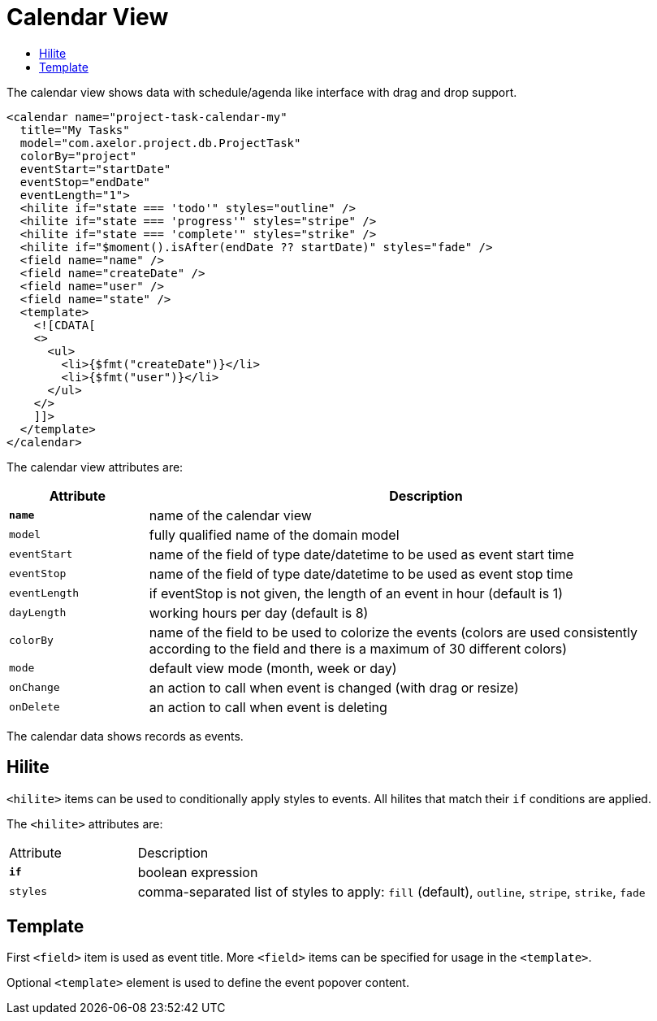= Calendar View
:toc:
:toc-title:

The calendar view shows data with schedule/agenda like interface with drag and
drop support.

[source,xml]
-----
<calendar name="project-task-calendar-my"
  title="My Tasks"
  model="com.axelor.project.db.ProjectTask"
  colorBy="project"
  eventStart="startDate"
  eventStop="endDate"
  eventLength="1">
  <hilite if="state === 'todo'" styles="outline" />
  <hilite if="state === 'progress'" styles="stripe" />
  <hilite if="state === 'complete'" styles="strike" />
  <hilite if="$moment().isAfter(endDate ?? startDate)" styles="fade" />
  <field name="name" />
  <field name="createDate" />
  <field name="user" />
  <field name="state" />
  <template>
    <![CDATA[
    <>
      <ul>
        <li>{$fmt("createDate")}</li>
        <li>{$fmt("user")}</li>
      </ul>
    </>
    ]]>
  </template>
</calendar>
-----

The calendar view attributes are:

[cols="2,8"]
|===
| Attribute | Description

| *`name`* | name of the calendar view
| `model` | fully qualified name of the domain model
| `eventStart` | name of the field of type date/datetime to be used as event start time
| `eventStop` | name of the field of type date/datetime to be used as event stop time
| `eventLength` | if eventStop is not given, the length of an event in hour (default is 1)
| `dayLength` | working hours per day (default is 8)
| `colorBy` | name of the field to be used to colorize the events (colors are used consistently according to the field and there is a maximum of 30 different colors)
| `mode` | default view mode (month, week or day)
| `onChange` | an action to call when event is changed (with drag or resize)
| `onDelete` | an action to call when event is deleting
|===

The calendar data shows records as events.

== Hilite

`<hilite>` items can be used to conditionally apply styles to events.
All hilites that match their `if` conditions are applied.

The `<hilite>` attributes are:

[cols="2,8"]
|===
| Attribute | Description
| *`if`* | boolean expression
| `styles` | comma-separated list of styles to apply: `fill` (default), `outline`, `stripe`, `strike`, `fade`
|===

== Template

First `<field>` item is used as event title.
More `<field>` items can be specified for usage in the `<template>`.

Optional `<template>` element is used to define the event popover content.
